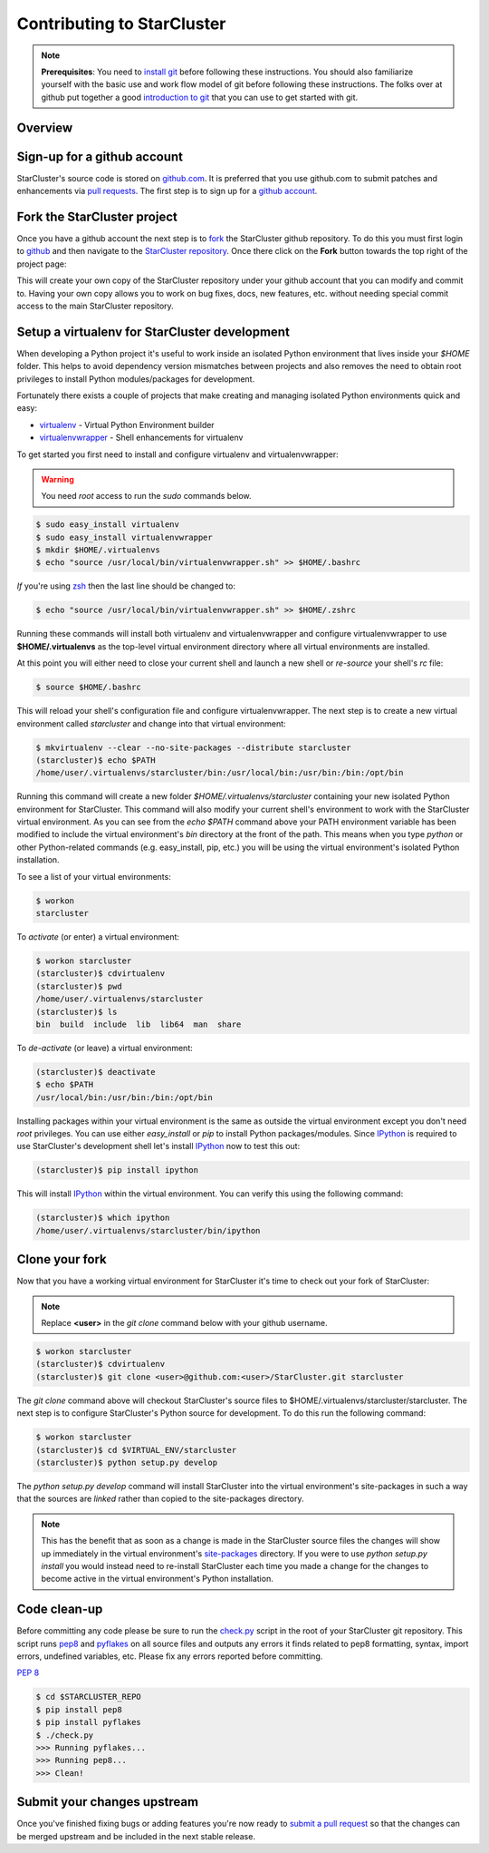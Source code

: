 Contributing to StarCluster
===========================
.. note::
    **Prerequisites**: You need to `install git
    <http://help.github.com/set-up-git-redirect>`_ before following these
    instructions. You should also familiarize yourself with the basic use and
    work flow model of git before following these instructions. The folks over
    at github put together a good `introduction to git <http://gitref.org>`_
    that you can use to get started with git.

Overview
--------

Sign-up for a github account
---------------------------
StarCluster's source code is stored on `github.com <https://github.com>`_. It
is preferred that you use github.com to submit patches and enhancements via
`pull requests <http://help.github.com/pull-requests/>`_. The first step is to
sign up for a `github account <https://github.com>`_.

Fork the StarCluster project
----------------------------
Once you have a github account the next step is to `fork
<http://help.github.com/fork-a-repo/>`_ the StarCluster github repository. To
do this you must first login to `github <https://github.com>`_ and then
navigate to the `StarCluster repository
<https://github.com/jtriley/StarCluster>`_. Once there click on the **Fork**
button towards the top right of the project page:

.. image:: _static/forkproject.png

This will create your own copy of the StarCluster repository under your github
account that you can modify and commit to. Having your own copy allows you to
work on bug fixes, docs, new features, etc. without needing special commit
access to the main StarCluster repository.

Setup a virtualenv for StarCluster development
----------------------------------------------
When developing a Python project it's useful to work inside an isolated Python
environment that lives inside your *$HOME* folder.  This helps to avoid
dependency version mismatches between projects and also removes the need to
obtain root privileges to install Python modules/packages for development.

Fortunately there exists a couple of projects that make creating and managing
isolated Python environments quick and easy:

* `virtualenv <http://pypi.python.org/pypi/virtualenv>`_ - Virtual Python
  Environment builder
* `virtualenvwrapper <http://pypi.python.org/pypi/virtualenvwrapper>`_ - Shell
  enhancements for virtualenv

To get started you first need to install and configure virtualenv and
virtualenvwrapper:

.. warning::
    You need *root* access to run the *sudo* commands below.

.. code-block::  ini

    $ sudo easy_install virtualenv
    $ sudo easy_install virtualenvwrapper
    $ mkdir $HOME/.virtualenvs
    $ echo "source /usr/local/bin/virtualenvwrapper.sh" >> $HOME/.bashrc

*If* you're using `zsh <http://www.zsh.org>`_ then the last line should be
changed to:

.. code-block:: ini

    $ echo "source /usr/local/bin/virtualenvwrapper.sh" >> $HOME/.zshrc

Running these commands will install both virtualenv and virtualenvwrapper and
configure virtualenvwrapper to use **$HOME/.virtualenvs** as the top-level
virtual environment directory where all virtual environments are installed.

At this point you will either need to close your current shell and launch a new
shell or *re-source* your shell's *rc* file:

.. code-block:: ini

    $ source $HOME/.bashrc

This will reload your shell's configuration file and configure
virtualenvwrapper. The next step is to create a new virtual environment called
*starcluster* and change into that virtual environment:

.. code-block:: ini

    $ mkvirtualenv --clear --no-site-packages --distribute starcluster
    (starcluster)$ echo $PATH
    /home/user/.virtualenvs/starcluster/bin:/usr/local/bin:/usr/bin:/bin:/opt/bin

Running this command will create a new folder *$HOME/.virtualenvs/starcluster*
containing your new isolated Python environment for StarCluster. This command
will also modify your current shell's environment to work with the StarCluster
virtual environment. As you can see from the *echo $PATH* command above your
PATH environment variable has been modified to include the virtual
environment's *bin* directory at the front of the path. This means when you
type *python* or other Python-related commands (e.g. easy_install, pip, etc.)
you will be using the virtual environment's isolated Python installation.

To see a list of your virtual environments:

.. code-block:: ini

    $ workon
    starcluster

To *activate* (or enter) a virtual environment:

.. code-block:: ini

    $ workon starcluster
    (starcluster)$ cdvirtualenv
    (starcluster)$ pwd
    /home/user/.virtualenvs/starcluster
    (starcluster)$ ls
    bin  build  include  lib  lib64  man  share

To *de-activate* (or leave) a virtual environment:

.. code-block:: ini

    (starcluster)$ deactivate
    $ echo $PATH
    /usr/local/bin:/usr/bin:/bin:/opt/bin

Installing packages within your virtual environment is the same as outside the
virtual environment except you don't need *root* privileges. You can use either
*easy_install* or *pip* to install Python packages/modules. Since IPython_ is
required to use StarCluster's development shell let's install IPython_ now to
test this out:


.. code-block:: ini

    (starcluster)$ pip install ipython

This will install IPython_ within the virtual environment. You can verify this
using the following command:

.. code-block:: ini

    (starcluster)$ which ipython
    /home/user/.virtualenvs/starcluster/bin/ipython

.. _IPython: http://pypi.python.org/pypi/ipython

Clone your fork
---------------
Now that you have a working virtual environment for StarCluster it's time to
check out your fork of StarCluster:

.. note::
    Replace **<user>** in the *git clone* command below with your github username.

.. code-block::  ini

    $ workon starcluster
    (starcluster)$ cdvirtualenv
    (starcluster)$ git clone <user>@github.com:<user>/StarCluster.git starcluster

The *git clone* command above will checkout StarCluster's source files to
$HOME/.virtualenvs/starcluster/starcluster. The next step is to configure
StarCluster's Python source for development. To do this run the following
command:

.. code-block:: ini

    $ workon starcluster
    (starcluster)$ cd $VIRTUAL_ENV/starcluster
    (starcluster)$ python setup.py develop

The *python setup.py develop* command will install StarCluster into the virtual
environment's site-packages in such a way that the sources are *linked* rather
than copied to the site-packages directory.

.. note::

    This has the benefit that as soon as a change is made in the StarCluster
    source files the changes will show up immediately in the virtual
    environment's `site-packages
    <http://docs.python.org/install/index.html#how-installation-works>`_
    directory.  If you were to use *python setup.py install* you would instead
    need to re-install StarCluster each time you made a change for the changes
    to become active in the virtual environment's Python installation.

Code clean-up
-------------
Before committing any code please be sure to run the `check.py
<https://github.com/jtriley/StarCluster/blob/master/check.py>`_ script in the
root of your StarCluster git repository. This script runs `pep8
<http://pypi.python.org/pypi/pep8>`_ and `pyflakes
<http://pypi.python.org/pypi/pyflakes>`_ on all source files and outputs any
errors it finds related to pep8 formatting, syntax, import errors, undefined
variables, etc. Please fix any errors reported before committing.

:pep:`8`

.. code-block:: ini

    $ cd $STARCLUSTER_REPO
    $ pip install pep8
    $ pip install pyflakes
    $ ./check.py
    >>> Running pyflakes...
    >>> Running pep8...
    >>> Clean!

Submit your changes upstream
----------------------------
Once you've finished fixing bugs or adding features you're now ready to `submit
a pull request <http://help.github.com/pull-requests/>`_ so that the changes
can be merged upstream and be included in the next stable release.
